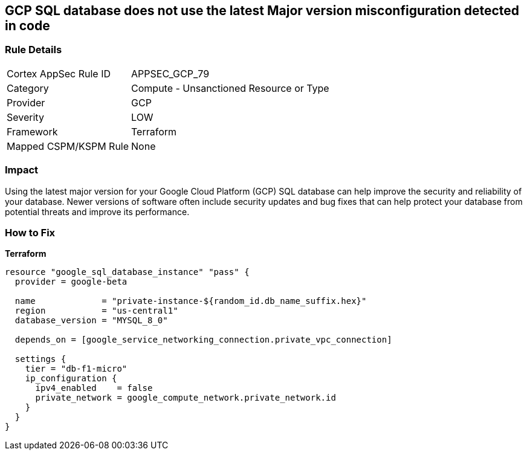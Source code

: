 == GCP SQL database does not use the latest Major version misconfiguration detected in code


=== Rule Details

[cols="1,2"]
|===
|Cortex AppSec Rule ID |APPSEC_GCP_79
|Category |Compute - Unsanctioned Resource or Type
|Provider |GCP
|Severity |LOW
|Framework |Terraform
|Mapped CSPM/KSPM Rule |None
|===


=== Impact
Using the latest major version for your Google Cloud Platform (GCP) SQL database can help improve the security and reliability of your database.
Newer versions of software often include security updates and bug fixes that can help protect your database from potential threats and improve its performance.

=== How to Fix


*Terraform* 




[source,go]
----
resource "google_sql_database_instance" "pass" {
  provider = google-beta

  name             = "private-instance-${random_id.db_name_suffix.hex}"
  region           = "us-central1"
  database_version = "MYSQL_8_0"

  depends_on = [google_service_networking_connection.private_vpc_connection]

  settings {
    tier = "db-f1-micro"
    ip_configuration {
      ipv4_enabled    = false
      private_network = google_compute_network.private_network.id
    }
  }
}
----

